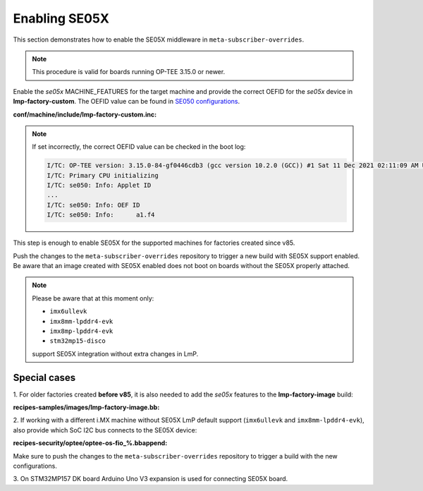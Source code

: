 .. _ref-security_se05x_enablement:

Enabling SE05X
==============

This section demonstrates how to enable the SE05X middleware in
``meta-subscriber-overrides``.

.. note::
    This procedure is valid for boards running OP-TEE 3.15.0 or newer.

Enable the `se05x` MACHINE_FEATURES for the target machine and provide the
correct OEFID for the `se05x` device in **lmp-factory-custom**. The OEFID value
can be found in `SE050 configurations`_.

**conf/machine/include/lmp-factory-custom.inc:**

.. prompt:: text

    SE05X_OEFID:<machine> = "0xA1F4"
    MACHINE_FEATURES:append:<machine> = " se05x"

.. note::
    If set incorrectly, the correct OEFID value can be checked in the boot log:

    .. code-block:: none

        I/TC: OP-TEE version: 3.15.0-84-gf0446cdb3 (gcc version 10.2.0 (GCC)) #1 Sat 11 Dec 2021 02:11:09 AM UTC aarch64
        I/TC: Primary CPU initializing
        I/TC: se050: Info: Applet ID
        ...
        I/TC: se050: Info: OEF ID
        I/TC: se050: Info: 	a1.f4

This step is enough to enable SE05X for the supported machines for factories
created since v85.

Push the changes to the ``meta-subscriber-overrides`` repository to trigger a
new build with SE05X support enabled. Be aware that an image created with SE05X
enabled does not boot on boards without the SE05X properly attached.

.. note::
    Please be aware that at this moment only:

    * ``imx6ullevk``
    * ``imx8mm-lpddr4-evk``
    * ``imx8mp-lpddr4-evk``
    * ``stm32mp15-disco``

    support SE05X integration without extra changes in LmP.

Special cases
-------------

1. For older factories created **before v85**, it is also needed to add the `se05x`
features to the **lmp-factory-image** build:

**recipes-samples/images/lmp-factory-image.bb:**

.. prompt:: text

    # Support for SE05X
    require ${@bb.utils.contains('MACHINE_FEATURES', 'se05x', 'recipes-samples/images/lmp-feature-se05x.inc', '', d)}

2. If working with a different i.MX machine without SE05X LmP default support
(``imx6ullevk`` and ``imx8mm-lpddr4-evk``), also provide which SoC I2C bus
connects to the SE05X device:

**recipes-security/optee/optee-os-fio_%.bbappend:**

.. prompt:: text

    EXTRA_OEMAKE:append:<machine> = " \
        ${@bb.utils.contains('MACHINE_FEATURES', 'se05x', 'CFG_IMX_I2C=y CFG_CORE_SE05X_I2C_BUS=<i2c_bus>', '', d)} \
    "

Make sure to push the changes to the ``meta-subscriber-overrides`` repository
to trigger a build with the new configurations.

3. On STM32MP157 DK board Arduino Uno V3 expansion is used for connecting
SE05X board.

.. _SE050 configurations:
   https://www.nxp.com/docs/en/application-note/AN12436.pdf

